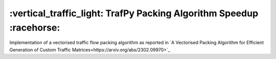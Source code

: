 =====================================================================
:vertical_traffic_light: TrafPy Packing Algorithm Speedup :racehorse:
=====================================================================


Implementation of a vectorised traffic flow packing algorithm as reported in `A Vectorised Packing Algorithm for Efficient Generation of Custom Traffic Matrices<https://arxiv.org/abs/2302.09970>`_


